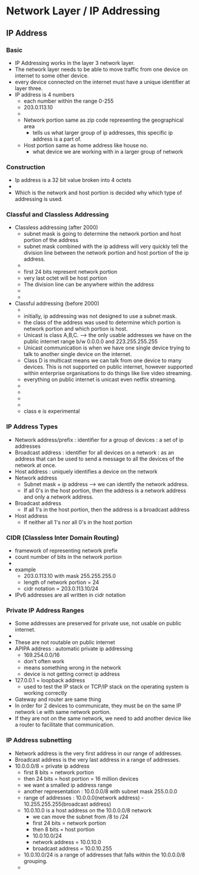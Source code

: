 * Network Layer / IP Addressing

** IP Address

*** Basic 

   - IP Addressing works in the layer 3 network layer.
   - The network layer needs to be able to move traffic from one
     device on internet to some other device.
   - every device connected on the internet must have a unique
     identifier at layer three.
   - IP address is 4 numbers
     - each number within the range 0-255
     - 203.0.113.10
     - [[file:./pictures/ip_address_components.png]]
     - Network portion same as zip code representing the geographical area
       - tells us what larger group of ip addresses, this specific ip
         address is a part of.  
     - Host portion same as home address like house no.
       - what device we are working with in a larger group of network

    
*** Construction

    - Ip address is a 32 bit value broken into 4 octets
    - [[file:./pictures/ip_address_construction.png]]
    - Which is the network and host portion is decided why which type
      of addressing is used.
*** Classful and Classless Addressing

    - Classless addressing (after 2000)
      - subnet mask is going to determine the network portion and host
        portion of the address
      - subnet mask combined with the ip address will very quickly
        tell the division line between the network portion and host
        portion of the ip address.
      - [[file:./pictures/subnet_mask.png]]
      - first 24 bits represent network portion
      - very last octet will be host portion
      - The division line can be anywhere within the address
      - [[file:/pictures/subnet_mask_2.png]]
      - [[file:./pictures/subnet_mask_3.png]]
    - Classful addressing (before 2000)
      - [[file:./pictures/ip_classes.png]]
      - initially, ip addressing was not designed to use a subnet mask.
      - the class of the address was used to determine which portion
        is network portion and which portion is host.
      - Unicast is class A,B,C. --> the only usable addresses we have
        on the public internet range b/w 0.0.0.0 and 223.255.255.255
      - Unicast communication is when we have one single device trying
        to talk to another single device on the internet.
      - Class D is multicast means we can talk from one device to many
        devices. This is not supported on public internet, however
        supported within enterprise organisations to do things like
        live video streaming.
      - everything on public internet is unicast even netflix streaming.
      - [[file:./pictures/class_a.png]]
      - [[file:./pictures/class_b.png]]
      - [[file:./pictures/class_c.png]]
      - [[file:./pictures/class_d.png]]
      - class e is experimental
*** IP Address Types


    - Network address/prefix : identifier for a group of devices : a
      set of ip addresses 
    - Broadcast address : identifier for all devices on a network : as
      an address that can be used to send a message to all the devices
      of the network at once.
    - Host address : uniquely identifies a device on the network
    - Network address
      - Subnet mask + ip address --> we can identify the network address.
      - If all 0's in the host portion, then the address is a network
        address and only a network address.
    - Broadcast address
      - If all 1's in the host portion, then the address is a
        broadcast address
    - Host address
      - If neither all 1's nor all 0's in the host portion

*** CIDR (Classless Inter Domain Routing)

    - framework of representing network prefix
    - count number of bits in the network portion
    - [[file:./pictures/cidr_notation.png]]
    - example
      - 203.0.113.10 with mask 255.255.255.0
      - length of network portion = 24
      - cidr notation = 203.0.113.10/24
    - IPv6 addresses are all written in cidr notation

*** Private IP Address Ranges

    - Some addresses are preserved for private use, not usable on
      public internet.
    - [[file:./pictures/private_ip_address_range.png]]
    - These are not routable on public internet
    - APIPA address : automatic private ip addressing
      - 169.254.0.0/16
      - don't often work
      - means something wrong in the network
      - device is not getting correct ip address
    - 127.0.0.1 = loopback address
      - used to test the IP stack or TCP/IP stack on the operating
        system is working correctly
    - Gateway and router are same thing
    - In order for 2 devices to communicate, they must be on the same
      IP network i.e with same network portion.
    - If they are not on the same network, we need to add another
      device like a router to facilitate that communication.
 
*** IP Address subnetting

    - Network address is the very first address in our range of
      addresses.
    - Broadcast address is the very last address in a range of
      addresses.
    - 10.0.0.0/8 = private ip address
      - first 8 bits = network portion
      - then 24 bits = host portion = 16 million devices
      - we want a smalled ip address range
      - another representation : 10.0.0.0/8 with subnet mask 255.0.0.0
      - range of addresses : 10.0.0.0(network address) -
        10.255.255.255(broadcast address)
      - 10.0.10.0 is a host address on the 10.0.0.0/8 network
        - we can move the subnet from /8 to /24
        - first 24 bits = network portion
        - then 8 bits = host portion
        - 10.0.10.0/24
        - network address = 10.0.10.0
        - broadcast address = 10.0.10.255
      - 10.0.10.0/24 is a range of addresses that falls within the
        10.0.0.0/8 grouping.
      - [[file:./pictures/subnetting.png]]
